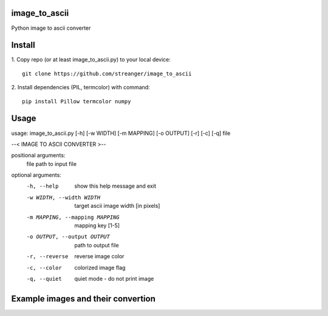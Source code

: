 image_to_ascii
===========
Python image to ascii converter


Install
===========

1. Copy repo (or at least image_to_ascii.py) to your local device:
::
    git clone https://github.com/streanger/image_to_ascii
2. Install dependencies (PIL, termcolor) with command:
::
    pip install Pillow termcolor numpy
	
Usage
===========
::

usage: image_to_ascii.py [-h] [-w WIDTH] [-m MAPPING] [-o OUTPUT] [-r] [-c] [-q] file

--< IMAGE TO ASCII CONVERTER >--

positional arguments:
  file                  path to input file

optional arguments:
  -h, --help            show this help message and exit
  -w WIDTH, --width WIDTH
                        target ascii image width [in pixels]
  -m MAPPING, --mapping MAPPING
                        mapping key [1-5]
  -o OUTPUT, --output OUTPUT
                        path to output file
  -r, --reverse         reverse image color
  -c, --color           colorized image flag
  -q, --quiet           quiet mode - do not print image
	
Example images and their convertion
===========
.. image:: images/image1.png
.. image:: images/output1.png
.. image:: images/image2.png
.. image:: images/output2.png
